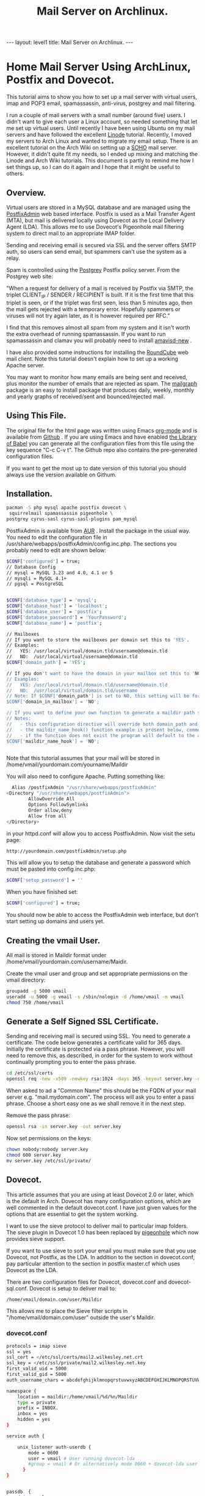 :SETUP:
#+TITLE: Mail Server on Archlinux.
#+STARTUP: overview indent
#+DRAWERS: PROPERTIES NOTES SETUP
#+STARTUP: hidestars
#+FILETAGS: Computer
#+OPTIONS: H:4 num:nil tags:nil toc:nil timestamps:t

:END:

#+BEGIN_HTML
---
layout: level1
title: Mail Server on Archlinux.
---
#+END_HTML

* Home Mail Server Using ArchLinux, Postfix and Dovecot.
This tutorial aims to show you how to set up a mail server with
virtual users, imap and POP3 email, spamassassin, anti-virus, postgrey
and mail filtering.

I run a couple of mail servers with a small number (around five)
users. I didn't want to give each user a Linux account, so needed
something that let me set up virtual users. Until recently I have been
using Ubuntu on my mail servers and have followed the excellent [[http://library.linode.com/email/postfix/dovecot-mysql-ubuntu-10.04-lucid][Linode]]
tutorial. Recently, I moved my servers to Arch Linux and wanted to
migrate my email setup. There is an excellent tutorial on the Arch
Wiki on setting up a [[https://wiki.archlinux.org/index.php/SOHO_Postfix][SOHO]] mail server. However, it didn't quite fit my
needs, so I ended up mixing and matching the Linode and Arch Wiki
tutorials. This document is partly to remind me how I set things up, so
I can do it again and I hope that it might be useful to others.

** Overview.
Virtual users are stored in a MySQL database and are managed using the
[[http://postfixadmin.sourceforge.net/][PostfixAdmin]] web based interface. Postfix is used as a Mail Transfer
Agent (MTA), but mail is delivered locally using Dovecot as the Local
Delivery Agent (LDA). This allows me to use Dovecot's Pigeonhole mail
filtering system to direct mail to an appropriate IMAP folder.

Sending and receiving email is secured via SSL and the server offers
SMTP auth, so users can send email, but spammers can't use the system
as a relay.

Spam is controlled using the [[http://postgrey.schweikert.ch/][Postgrey]] Postfix policy server. From the
Postgrey web site:

"When a request for delivery of a mail is received by Postfix via
SMTP, the triplet CLIENT_IP / SENDER / RECIPIENT is built. If it is
the first time that this triplet is seen, or if the triplet was first
seen, less than 5 minutes ago, then the mail gets rejected with a
temporary error. Hopefully spammers or viruses will not try again
later, as it is however required per RFC."

I find that this removes almost all spam from my system and it isn't
worth the extra overhead of running spamassassin. If you want to run
spamassassin and clamav you will probably need to install [[http://www.ijs.si/software/amavisd/][amavisd-new]] .

I have also provided some instructions for installing the [[http://roundcube.net][RoundCube]]
web mail client. Note this tutorial doesn't explain how to set up a
working Apache server.

You may want to  monitor how many emails are being sent and received,
plus monitor the number of emails that are rejected as spam. The
[[http://mailgraph.schweikert.ch/][mailgraph]] package is an easy to install package that produces daily,
weekly, monthly and yearly graphs of received/sent and
bounced/rejected mail.

** Using This File.
The original file for the html page was written using Emacs [[http://orgmode.org][org-mode]]
and is available from [[https://github.com/geekinthesticks/ArchLinux-Mail-Server][Github]] . If you are using Emacs and have enabled
[[http://orgmode.org/manual/release_7.7/Library-of-Babel.html#Library-of-Babel][the Library of Babel]] you can generate all the configuration files from
this file using the key sequence "C-c C-v t". The Github repo also
contains the pre-generated configuration files.

If you want to get the most up to date version of this tutorial you
should always use the version available on Githum.

** Installation.

#+BEGIN_SRC sh
  pacman -S php mysql apache postfix dovecot \
   squirrelmail spamassassin pigeonhole \
  postgrey cyrus-sasl cyrus-sasl-plugins pam_mysql

#+END_SRC


PostfixAdmin is available from [[https://aur.archlinux.org/packages.php?ID%3D28103][AUR]] . Install the package in the usual
way. You need to edit the configuration file in
/usr/share/webapps/postfixAdmin/config.inc.php. The sections you
probably need to edit are shown below:

#+BEGIN_SRC sh
$CONF['configured'] = true;
// Database Config
// mysql = MySQL 3.23 and 4.0, 4.1 or 5
// mysqli = MySQL 4.1+
// pgsql = PostgreSQL


$CONF['database_type'] = 'mysql';
$CONF['database_host'] = 'localhost';
$CONF['database_user'] = 'postfix';
$CONF['database_password'] = 'YourPassword';
$CONF['database_name'] = 'postfix';

// Mailboxes
// If you want to store the mailboxes per domain set this to 'YES'.
// Examples:
//   YES: /usr/local/virtual/domain.tld/username@domain.tld
//   NO:  /usr/local/virtual/username@domain.tld
$CONF['domain_path'] = 'YES';

// If you don't want to have the domain in your mailbox set this to 'NO'.
// Examples:
//   YES: /usr/local/virtual/domain.tld/username@domain.tld
//   NO:  /usr/local/virtual/domain.tld/username
// Note: If $CONF['domain_path'] is set to NO, this setting will be forced to YES.
$CONF['domain_in_mailbox'] = 'NO';

// If you want to define your own function to generate a maildir path set this to the name of the function.
// Notes:
//   - this configuration directive will override both domain_path and domain_in_mailbox
//   - the maildir_name_hook() function example is present below, commented out
//   - if the function does not exist the program will default to the above domain_path and domain_in_mailbox settings
$CONF['maildir_name_hook'] = 'NO';


#+END_SRC


Note that this tutorial assumes that your mail will be stored in
/home/vmail/yourdomain.com/yourname/Maildir

You will also need to configure Apache. Putting something like:

#+BEGIN_SRC sh
          Alias /postfixAdmin "/usr/share/webapps/postfixAdmin"
        <Directory "/usr/share/webapps/postfixAdmin">
                AllowOverride All
                Options FollowSymlinks
                Order allow,deny
                Allow from all
        </Directory>

#+END_SRC

in your httpd.conf will allow you to access PostfixAdmin. Now visit
the setu page:

#+BEGIN_SRC sh
  http://yourdomain.com/postfixAdmin/setup.php
#+END_SRC

This will allow you to setup the database and generate a password
which must be pasted into config.inc.php:

#+BEGIN_SRC sh
$CONF['setup_password'] = ''
#+END_SRC

When you have finished set:

#+BEGIN_SRC sh
  $CONF['configured'] = true;
#+END_SRC

You should now be able to access the PostfixAdmin web interface, but
don't start setting up domains and users yet.

** Creating the vmail User.
All mail is stored in Maildir format under
/home/vmail/yourdomain.com/username/Maidir.

Create the vmail user and group and set appropriate permissions on
the vmail directory:

#+BEGIN_SRC sh
groupadd -g 5000 vmail
useradd -u 5000 -g vmail -s /sbin/nologin -d /home/vmail -m vmail
chmod 750 /home/vmail
#+END_SRC


** Generate a Self Signed SSL Certificate.
Sending and receiving mail is secured using SSL. You need to generate
a certificate. The code below generates a certificate valid for 365
days. Initially the certificate is protected via a
pass phrase. However, you will need to remove this, as described, in
order for the system to work without continually prompting you to
enter the pass phrase.

#+BEGIN_SRC sh
  cd /etc/ssl/certs
  openssl req -new -x509 -newkey rsa:1024 -days 365 -keyout server.key -out server.crt
#+END_SRC

When asked to ad a "Common Name" this should be the FQDN of your mail
server e.g. "mail.mydomain.com". The process will ask you to enter a
pass phrase. Choose a short easy one as we shall remove it in the next
step.

Remove the pass phrase:

#+BEGIN_SRC sh
  openssl rsa -in server.key -out server.key
#+END_SRC


Now set permissions on the keys:

#+BEGIN_SRC sh
chown nobody:nobody server.key
chmod 600 server.key
mv server.key /etc/ssl/private/
#+END_SRC

** Dovecot.
This article assumes that you are using at least Dovecot 2.0 or later, which is the
default in Arch. Dovecot has many configuration options, which are
well commented in the default dovecot.conf. I have just given values
for the options that are essential to get the system working.

I want to use the sieve protocol to deliver mail to particular imap
folders. The sieve plugin in Dovecot 1.0 has been replaced by
[[http://pigeonhole.dovecot.org/][pigeonhole]] which now provides sieve support.

If you want to use sieve to sort your email you must make sure that
you use Dovecot, not Postfix, as the LDA. In addition to the section
in dovecot.conf, pay particular attention to the section in postfix
master.cf which uses Dovecot as the LDA.

There are two configuration files for Dovecot, dovecot.conf and
dovecot-sql.conf. Dovecot is setup to deliver mail to:

#+BEGIN_SRC sh
  /home/vmail/domain.com/user/Maildir
#+END_SRC

This allows me to place the Sieve filter scripts in "/home/vmail/domain.com/user" outside the user's Maildir.

*** dovecot.conf
#+BEGIN_SRC sh :tangle ./dovecot/dovecot.conf :exports code :noweb yes
protocols = imap sieve
ssl = yes
ssl_cert = </etc/ssl/certs/mail2.wilkesley.net.crt
ssl_key = </etc/ssl/private/mail2.wilkesley.net.key
first_valid_uid = 5000
first_valid_gid = 5000
auth_username_chars = abcdefghijklmnopqrstuvwxyzABCDEFGHIJKLMNOPQRSTUVWXYZ01234567890.-_@

namespace {
    location = maildir:/home/vmail/%d/%n/Maildir
    type = private
    prefix = INBOX.
    inbox = yes
    hidden = yes
}

service auth {

    unix_listener auth-userdb {
        mode = 0600
        user = vmail # User running dovecot-lda
        #group = vmail # Or alternatively mode 0660 + dovecot-lda user in this group
      }
}


passdb  {
    driver=sql
    args = /etc/dovecot/dovecot-sql.conf
}

userdb  {
    driver=static
    args = uid=5000 gid=5000 home=/home/vmail/%d/%n allow_all_users=yes
}


protocol imap {
  imap_client_workarounds = delay-newmail tb-extra-mailbox-sep
}
protocol lda {

    postmaster_address = ian@wilkesley.net
    hostname = wilkesley.org
    sendmail_path = /usr/sbin/sendmail
    mail_plugins = $mail_plugins sieve
    log_path = /var/log/dovecot-lda-errors.log
    info_log_path = /var/log/dovecot-lda.log
}

protocol sieve {

# Defaults are OK, so nothing in this section.

}

plugin {
  sieve = ~/.dovecot.sieve
  sieve_global_path = /home/vmail/globalsieverc
  sieve_dir = ~/
}

 passdb {
   driver = sql
   args = /etc/dovecot/dovecot-sql.conf
 }
 userdb {
   driver = sql
   args = /etc/dovecot/dovecot-sql.conf
 }


#+END_SRC

*** dovecot-sql.conf
#+BEGIN_SRC sh #+BEGIN_SRC sh :tangle ./dovecot/dovecot-sql.conf :exports code :noweb yes

driver = mysql

connect = host=localhost dbname=postfix user=postfix password=YourPassword
default_pass_scheme = CRYPT

user_query = SELECT maildir AS mail, 5000 AS uid, 5000 AS gid, "/home/vmail/%d/%n/Maildir" AS home FROM mailbox WHERE username = '%u' AND active = '1'
password_query = SELECT password FROM mailbox WHERE username = '%u' AND active = '1'

#+END_SRC



*** Checking that Dovecot is Working.

You can check the Dovecot and sieve are installed correctly using
gnutls-cli. Note that port 4190 is the default port for sieve.

#+BEGIN_SRC sh
ian:~/ $ gnutls-cli --starttls -p 4190 mail2.wilkesley.net                                                         [7:25:42]
Resolving 'mail2.wilkesley.net'...
Connecting to '127.0.0.1:4190'...

- Simple Client Mode:

"IMPLEMENTATION" "Dovecot Pigeonhole"
"SIEVE" "fileinto reject envelope encoded-character vacation subaddress comparator-i;ascii-numeric relational regex imap4flags copy include variables body enotify environment mailbox date ihave"
"NOTIFY" "mailto"
"SASL" "PLAIN"
"STARTTLS"
"VERSION" "1.0"
OK "Dovecot ready."

#+END_SRC

now enter "STARTTLS":

#+BEGIN_SRC sh
STARTTLS
OK "Begin TLS negotiation now."

#+END_SRC

** Postfix.
Postfix has many options. The configuration shown below should be
sufficient to get you started. However, I recommend studying all the
options available.
*** main.cf
#+BEGIN_SRC sh :tangle ./postfix/main.cf :exports code :noweb yes

soft_bounce = yes
queue_directory = /var/spool/postfix
command_directory = /usr/sbin
daemon_directory = /usr/lib/postfix
data_directory = /var/lib/postfix
mail_owner = postfix


unknown_local_recipient_reject_code = 550

alias_maps = hash:/etc/postfix/aliases

alias_database = $alias_maps

debug_peer_level = 2

debugger_command =
	 PATH=/bin:/usr/bin:/usr/local/bin:/usr/X11R6/bin
	 ddd $daemon_directory/$process_name $process_id & sleep 5

sendmail_path = /usr/sbin/sendmail

newaliases_path = /usr/bin/newaliases

mailq_path = /usr/bin/mailq

setgid_group = postdrop

html_directory = no

manpage_directory = /usr/share/man

sample_directory = /etc/postfix/sample

readme_directory = no

myhostname = your_host_name

mydestination = localhost, yourmailserver@yourdomain.com

# You may want to modify this netmask to accept email from
# your internal network, but not the Internet.
mynetworks = 127.0.0.0/8 [::ffff:127.0.0.0]/104 [::1]/128

mynetworks_style = host

# Max size in bytes which users cans send messages.
message_size_limit = 50720000


# Virtual Mailbox Domain Settings
virtual_alias_maps = mysql:/etc/postfix/mysql_virtual_alias_maps.cf
virtual_mailbox_domains = mysql:/etc/postfix/mysql_virtual_domains_maps.cf
virtual_mailbox_maps = mysql:/etc/postfix/mysql_virtual_mailbox_maps.cf
virtual_mailbox_limit = 51200000
virtual_minimum_uid = 5000
virtual_uid_maps = static:5000
virtual_gid_maps = static:5000
virtual_mailbox_base = /home/vmail
virtual_transport = dovecot

#virtual_transport = dovecot
# Additional for quota support
virtual_create_maildirsize = yes
virtual_mailbox_extended = yes
virtual_mailbox_limit_maps = mysql:/etc/postfix/mysql_virtual_mailbox_limit_maps.cf
virtual_mailbox_limit_override = yes
virtual_maildir_limit_message = Sorry, the your maildir has overdrawn your diskspace quota, please free up some of spaces of your mailbox try again.
virtual_overquota_bounce = yes


smtpd_sasl_auth_enable = yes
smtpd_sasl_security_options = noanonymous
smtpd_sasl_tls_security_options = $smtpd_sasl_security_options
smtpd_tls_auth_only = no
smtpd_tls_cert_file = /etc/ssl/certs/mail2.wilkesley.net.crt
smtpd_tls_key_file = /etc/ssl/private/mail2.wilkesley.net.key
smtpd_sasl_local_domain = $mydomain
broken_sasl_auth_clients = yes
smtpd_tls_loglevel = 1

smtpd_sasl_authenticated_header = yes
smtpd_use_tls = yes
smtpd_sasl_auth_enable = yes



# See the section about postgrey for an explanation of
# these settings.
smtpd_recipient_restrictions =
  permit_mynetworks,
  permit_sasl_authenticated,
  reject_unauth_destination,
  reject_invalid_hostname,
  reject_unauth_pipelining,
  reject_unknown_sender_domain,
  reject_rbl_client zen.spamhaus.org,
  reject_rbl_client list.dsbl.org,
  reject_rbl_client bl.spamcop.net,
  check_policy_service inet:127.0.0.1:10030

# Make postfix log recipient names when rejecting an address.
smtpd_delay_reject = yes

#+END_SRC

*** master.cf tangle ./postfix/master.cf :exports code :noweb yes
#+BEGIN_SRC sh

#628       inet  n       -       n       -       -       qmqpd
pickup    fifo  n       -       n       60      1       pickup
cleanup   unix  n       -       n       -       0       cleanup
qmgr      fifo  n       -       n       300     1       qmgr
#qmgr     fifo  n       -       n       300     1       oqmgr
tlsmgr    unix  -       -       n       1000?   1       tlsmgr
rewrite   unix  -       -       n       -       -       trivial-rewrite
bounce    unix  -       -       n       -       0       bounce
defer     unix  -       -       n       -       0       bounce
trace     unix  -       -       n       -       0       bounce
verify    unix  -       -       n       -       1       verify
flush     unix  n       -       n       1000?   0       flush
proxymap  unix  -       -       n       -       -       proxymap
proxywrite unix -       -       n       -       1       proxymap
smtp      unix  -       -       n       -       -       smtp
# When relaying mail as backup MX, disable fallback_relay to avoid MX loops
relay     unix  -       -       n       -       -       smtp
	-o smtp_fallback_relay=
#       -o smtp_helo_timeout=5 -o smtp_connect_timeout=5
showq     unix  n       -       n       -       -       showq
error     unix  -       -       n       -       -       error
retry     unix  -       -       n       -       -       error
discard   unix  -       -       n       -       -       discard
local     unix  -       n       n       -       -       local
virtual   unix  -       n       n       -       -       virtual
lmtp      unix  -       -       n       -       -       lmtp
anvil     unix  -       -       n       -       1       anvil
scache    unix  -       -       n       -       1       scache

# Workaround for smtps not being a valid service name.
465 inet n - n - - smtpd -o smtpd_tls_wrappermode=yes -o smtpd_sasl_auth_enable=yes


# Dovecot is acting as the LDA.
dovecot   unix  -       n       n       -       -       pipe
    flags=DRhu user=vmail:vmail argv=/usr/lib/dovecot/deliver -d ${recipient}

#+END_SRC

*** mysql_virtual_maps.cf
#+BEGIN_SRC sh tangle ./postfix/mysql_virtual_maps.cf :exports code :noweb yes
user = postfix
password = YourPassword
hosts = localhost
dbname = postfix
table = alias
select_field = goto
where_field = address
#+END_SRC

*** mysql_virtual_domains_maps.cf tangle ./postfix/mysql_virtual_domains_maps.cf :exports code :noweb yes
#+BEGIN_SRC sh tangle ./postfix/mysql_virtual_domains_maps.cf :exports code :noweb yes
user = postfix
password = YourPassword
hosts = localhost
dbname = postfix
table = domain
select_field = domain
where_field = domain
#additional_conditions = and backupmx = '0' and active = '1'


#+END_SRC

*** mysql_virtual_mailbox_limit_maps.cf
#+BEGIN_SRC sh tangle ./postfix/mysql_virtual_mailbox_limit_maps.cf :exports code :noweb yes
user = postfix
password = YourPassword
hosts = localhost
dbname = postfix
table = mailbox
select_field = quota
where_field = username
#additional_conditions = and active = '1'


#+END_SRC

*** mysql_virtual_mailbox_maps.cf
#+BEGIN_SRC sh tangle ./postfix/mysql_virtual_mailbox_maps.cf :exports code :noweb yes
user = postfix
password = YourPassword
hosts = localhost
dbname = postfix

query = SELECT CONCAT(maildir,'Maildir/') FROM mailbox WHERE username = '%s'


#+END_SRC


*** Postgrey.
You can use Postgrey in combination with a number of other settings in
Postfix to greatly reduce the amount of spam you receive. I find that
taking these steps prevents almost all spam and I don't need to run
spamassassin, which is a resource hog.

The configuration file for postgrey is /etc/conf.d/postgrey. You might
want to reduce the default delay for unrecognised email from 5 minutes to
1 minute, although I stick with the default.

You should then add the check_policy_service option to your Postfix
main.cf:

#+BEGIN_SRC sh tangle ./postgrey/postgrey :exports code :noweb yes
 smtpd_recipient_restrictions =
  permit_mynetworks,      # Allow mail from our own network
  permit_sasl_authenticated, # Allow mail from smtp authenticated clients
  reject_unauth_destination, # Reject any email that has invalid
  reject_invalid_hostname,   # options.
  reject_unauth_pipelining,
  reject_unknown_sender_domain, # We don't want mail from unknown domains
  reject_rbl_client zen.spamhaus.org, # Check email against various
  reject_rbl_client list.dsbl.org,    # on line black lists.
  reject_rbl_client bl.spamcop.net,
  check_policy_service inet:127.0.0.1:10030 # Postgrey

#+END_SRC


** Filtering Mail with Sieve.
Sieve support for Dovecot is now provided by [[http://http://pigeonhole.dovecot.org/][pigeonhole]] . Sieve allows
you to write scripts that customize mail delivery. You can forward or
store messages in special folders (useful for mailing lists and cron
messages). If there is an error in your script, the worst that can
happen is that the mail ends up in your Inbox instead of being sent
elsewhere.

By default sieve scripts are defined in ~/.dovecot-sieve. See [[http://wiki.dovecot.org/LDA/Sieve][this]]
site for many examples of sieve scripts. You can also use
[[http://libsieve-php.sourceforge.net/]] to validate your sieve script.


I have configured Dovecot to use sieve scripts stored in the vmail user's
home directory e.g. /home/vmail/wilkesley.org/ian/.dovecot.sieve. If
you want users to be able to create their own scripts, you will need
to give them write permission to this directory.

** SMTP-AUTH.
Smtp-auth ensures that your users can send email, but your mail server
isn't an open relay. Users who are authenticated with their login
email address and password may use the smtp server to send mail.

** Send a Test Message.
You can confirm that Postfix is correctly configured by using telnet
from your server to send an email.

#+BEGIN_SRC sh
[root@wilkesley vmail]# telnet localhost 25
Trying ::1...
Connection failed: Connection refused
Trying 127.0.0.1...
Connected to localhost.
Escape character is '^]'.
220 li40-130.members.linode.com ESMTP Postfix
ehlo mail2.wilkesley.net
250-li40-130.members.linode.com
250-PIPELINING
250-SIZE 50720000
250-VRFY
250-ETRN
250-ENHANCEDSTATUSCODES
250-8BITMIME
250 DSN
mail from: root@localhost
250 2.1.0 Ok
rcpt to: ian@localhost
250 2.1.5 Ok
data
354 End data with <CR><LF>.<CR><LF>
Subject: Test
This is a test message.

#+END_SRC
** PHP.
You need to make some changes to /etc/php/php.ini:

#+BEGIN_SRC sh
  magic_quotes_gpc = On ; Required for postfixadmin
  extension=imap.so ; required for Roundcube

  ; Required for phpmyadmin
  extension=mysqli.so
  extension=mysql.so

#+END_SRC

** Roundcube Webmail.
Installing a webmail application enables you to read your email from
anywhere there is an Internet connection. I prefer [[http://www.roundcube.net][Roundcube]] . You can
download a tarball directly from the web site. he installation
instructions included with the tarball are comprehensive and there is
a web based installer. However, you need to create a MySQL database
and a user who has all privileges for the database before running the
installer.

To access the Roundcube application you can put something like the
folowing in your Apache vhost definition, assuming that you have
installed Roundcube in /srv/http/webmail. This will then let you
access Roundcube at htt://www.yourdoamin.com/webmail

#+BEGIN_SRC sh
Alias /webmail /srv/http/webmail
<Directory /srv/http/webmail>
     Options Indexes FollowSymLinks
</Directory>

#+END_SRC


** Mailgraph Email Statistics.
Mailgraph creates daily, weekly, monthly, and yearly graphs of sent,
received, bounced and rejected emails. If you have spamassassin and
clamav installed it will also report spam and viruses detected.

Mailgraph is available from [[https://aur.archlinux.org/packages.php?ID%3D7780][AUR]] and its homepage is [[http://mailgraph.schweikert.ch/][here]] . The
mailgraph.cgi file is installed into the cgi-bin directory of your web
server. Depending on your web server's configuration you may need to
copy this elsewhere. You will also need to add mailgraph to the
DAEMONS array in /etc/rc.conf to ensure it's started at boot.

